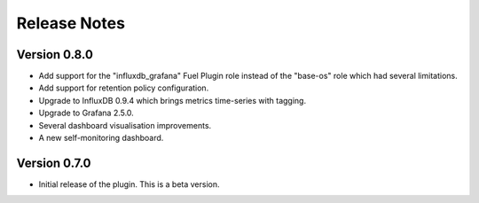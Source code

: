 .. _releases:

Release Notes
=============

Version 0.8.0
-------------

- Add support for the "influxdb_grafana" Fuel Plugin role instead of
  the "base-os" role which had several limitations.
- Add support for retention policy configuration.
- Upgrade to InfluxDB 0.9.4 which brings metrics time-series with tagging.
- Upgrade to Grafana 2.5.0.
- Several dashboard visualisation improvements.
- A new self-monitoring dashboard.

Version 0.7.0
-------------

- Initial release of the plugin. This is a beta version.
